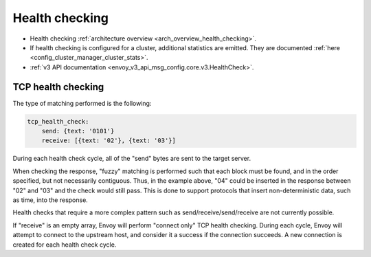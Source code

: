 .. _config_cluster_manager_cluster_hc:

Health checking
===============

* Health checking :ref:`architecture overview <arch_overview_health_checking>`.
* If health checking is configured for a cluster, additional statistics are emitted. They are
  documented :ref:`here <config_cluster_manager_cluster_stats>`.
* :ref:`v3 API documentation <envoy_v3_api_msg_config.core.v3.HealthCheck>`.

.. _config_cluster_manager_cluster_hc_tcp_health_checking:

TCP health checking
-------------------

The type of matching performed is the following:

.. code-block:: yaml


  tcp_health_check:
      send: {text: '0101'}
      receive: [{text: '02'}, {text: '03'}]

During each health check cycle, all of the "send" bytes are sent to the target server.

When checking the response, "fuzzy" matching is performed such that each block must be found,
and in the order specified, but not necessarily contiguous. Thus, in the example above,
"04" could be inserted in the response between "02" and "03" and the check
would still pass. This is done to support protocols that insert non-deterministic data, such as
time, into the response.

Health checks that require a more complex pattern such as send/receive/send/receive are not
currently possible.

If "receive" is an empty array, Envoy will perform "connect only" TCP health checking. During each
cycle, Envoy will attempt to connect to the upstream host, and consider it a success if the
connection succeeds. A new connection is created for each health check cycle.
